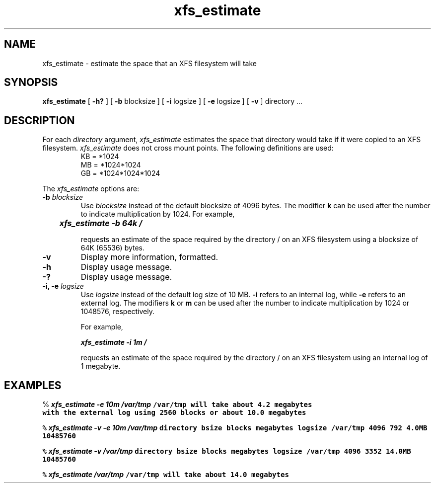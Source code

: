 .TH xfs_estimate 8
.SH NAME
xfs_estimate \- estimate the space that an XFS filesystem will take
.SH SYNOPSIS
.nf
\f3xfs_estimate\f1 [ \f3\-h?\f1 ] [ \f3\-b\f1 blocksize ] \c
[ \f3\-i\f1 logsize ] [ \f3\-e\f1 logsize ] [ \f3\-v\f1 ] \c
directory ...
.fi
.SH DESCRIPTION
For each \f2directory\f1 argument,
.I xfs_estimate
estimates the space that directory would take if it were copied to an XFS
filesystem.
.I xfs_estimate
does not cross mount points.
The following definitions
are used:
.PD 0
.IP
KB = *1024
.IP
MB = *1024*1024
.IP
GB = *1024*1024*1024
.PD
.PP
The
.I xfs_estimate
options are:
.TP
\f3\-b\f1 \f2blocksize\f1
Use
.I blocksize
instead of the default blocksize of 4096 bytes.
The modifier
.B k
can be used
after the number to indicate multiplication by 1024.
For example,
.sp .8v
.RS
	\f4xfs_estimate -b 64k /\f1
.RE
.IP
requests an estimate of the space required by the directory / on an
XFS filesystem using a blocksize of 64K (65536) bytes.
.TP
.B \-v
Display more information, formatted.
.TP
.B \-h
Display usage message.
.TP
.B \-?
Display usage message.
.TP
\f3\-i, \-e\f1 \f2logsize\f1
Use
.I logsize
instead of the default log size of 10 MB.
.B \-i
refers to an internal log, while
.B \-e
refers to an external log.
The modifiers
.B k
or
.B m
can be used
after the number to indicate multiplication by 1024 or 1048576, respectively.
.IP
For example,
.sp .8v
.RS
	\f4xfs_estimate -i 1m /\f1
.RE
.IP
requests an estimate of the space required by the directory / on an
XFS filesystem using an internal log of 1 megabyte.
.SH EXAMPLES
.Ex
% \f4xfs_estimate -e 10m /var/tmp\f1\f7
/var/tmp will take about 4.2 megabytes
        with the external log using 2560 blocks or about 10.0 megabytes
.sp .8v
.ne 3
% \f4xfs_estimate -v -e 10m /var/tmp\f1\f7
directory                     bsize   blocks    megabytes    logsize
/var/tmp                       4096      792        4.0MB   10485760
.sp .8v
% \f4xfs_estimate -v /var/tmp\f1\f7
directory                     bsize   blocks    megabytes    logsize
/var/tmp                       4096     3352       14.0MB   10485760
.sp .8v
% \f4xfs_estimate /var/tmp\f1\f7
/var/tmp will take about 14.0 megabytes
.Ee
